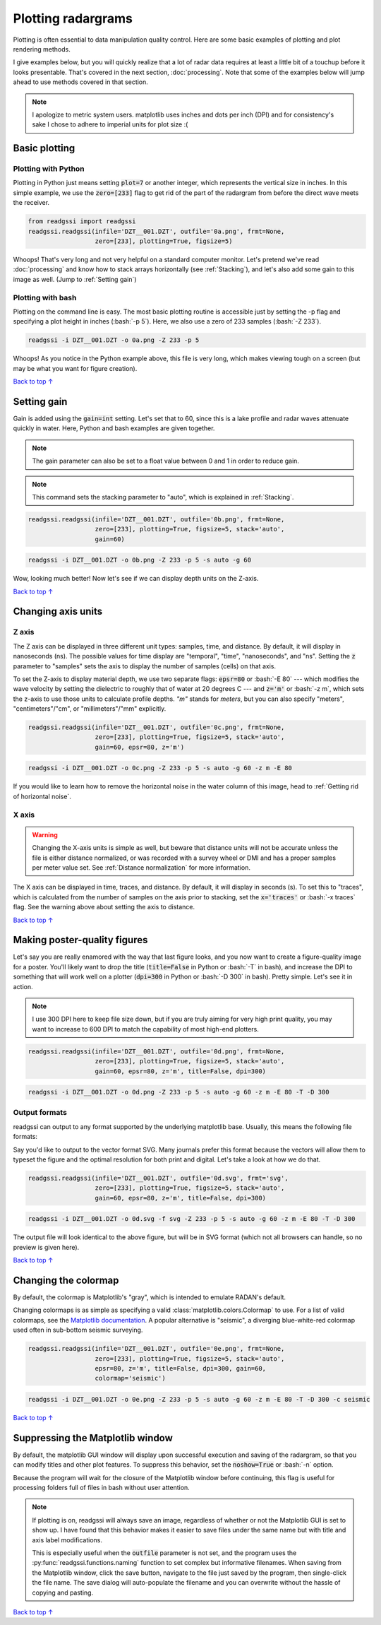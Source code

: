 Plotting radargrams
#####################################

.. role:: bash(code)
   :language: bash

Plotting is often essential to data manipulation quality control. Here are some basic examples of plotting and plot rendering methods.

I give examples below, but you will quickly realize that a lot of radar data requires at least a little bit of a touchup before it looks presentable. That's covered in the next section, :doc:`processing`. Note that some of the examples below will jump ahead to use methods covered in that section.

.. note::
    I apologize to metric system users. matplotlib uses inches and dots per inch (DPI) and for consistency's sake I chose to adhere to imperial units for plot size :(


===========================
Basic plotting
===========================

Plotting with Python
---------------------------

Plotting in Python just means setting :code:`plot=7` or another integer, which represents the vertical size in inches. In this simple example, we use the :code:`zero=[233]` flag to get rid of the part of the radargram from before the direct wave meets the receiver.

.. code-block:: python

    from readgssi import readgssi
    readgssi.readgssi(infile='DZT__001.DZT', outfile='0a.png', frmt=None,
                      zero=[233], plotting=True, figsize=5)

.. image:: _static/0a.png
    :width: 100%
    :alt: That's too wide

Whoops! That's very long and not very helpful on a standard computer monitor. Let's pretend we've read :doc:`processing` and know how to stack arrays horizontally (see :ref:`Stacking`), and let's also add some gain to this image as well. (Jump to :ref:`Setting gain`)


Plotting with bash
---------------------------

Plotting on the command line is easy. The most basic plotting routine is accessible just by setting the -p flag and specifying a plot height in inches (:bash:`-p 5`). Here, we also use a zero of 233 samples (:bash:`-Z 233`).

.. code-block:: bash

    readgssi -i DZT__001.DZT -o 0a.png -Z 233 -p 5

.. image:: _static/0a.png
    :width: 100%
    :alt: That's too wide (bash edition)

Whoops! As you notice in the Python example above, this file is very long, which makes viewing tough on a screen (but may be what you want for figure creation).

`Back to top ↑ <#top>`_

================================
Setting gain
================================

Gain is added using the :code:`gain=int` setting. Let's set that to 60, since this is a lake profile and radar waves attenuate quickly in water. Here, Python and bash examples are given together.

.. note:: The gain parameter can also be set to a float value between 0 and 1 in order to reduce gain.

.. note:: This command sets the stacking parameter to "auto", which is explained in :ref:`Stacking`.

.. code-block:: python

    readgssi.readgssi(infile='DZT__001.DZT', outfile='0b.png', frmt=None,
                      zero=[233], plotting=True, figsize=5, stack='auto',
                      gain=60)

.. code-block:: bash

    readgssi -i DZT__001.DZT -o 0b.png -Z 233 -p 5 -s auto -g 60

.. image:: _static/0b.png
    :width: 100%
    :alt: Much better!

Wow, looking much better! Now let's see if we can display depth units on the Z-axis.

`Back to top ↑ <#top>`_

================================
Changing axis units
================================

Z axis
--------------------------------

The Z axis can be displayed in three different unit types: samples, time, and distance. By default, it will display in nanoseconds (ns). The possible values for time display are "temporal", "time", "nanoseconds", and "ns". Setting the :code:`z` parameter to "samples" sets the axis to display the number of samples (cells) on that axis.

To set the Z-axis to display material depth, we use two separate flags: :code:`epsr=80` or :bash:`-E 80` --- which modifies the wave velocity by setting the dielectric to roughly that of water at 20 degrees C --- and :code:`z='m'` or :bash:`-z m`, which sets the z-axis to use those units to calculate profile depths. `"m"` stands for `meters`, but you can also specify "meters", "centimeters"/"cm", or "millimeters"/"mm" explicitly.

.. code-block:: python

    readgssi.readgssi(infile='DZT__001.DZT', outfile='0c.png', frmt=None,
                      zero=[233], plotting=True, figsize=5, stack='auto',
                      gain=60, epsr=80, z='m')

.. code-block:: bash

    readgssi -i DZT__001.DZT -o 0c.png -Z 233 -p 5 -s auto -g 60 -z m -E 80

.. image:: _static/0c.png
    :width: 100%
    :alt: With water depth displayed on the Z-axis

If you would like to learn how to remove the horizontal noise in the water column of this image, head to :ref:`Getting rid of horizontal noise`.


X axis
-------------------------------

.. warning:: Changing the X-axis units is simple as well, but beware that distance units will not be accurate unless the file is either distance normalized, or was recorded with a survey wheel or DMI and has a proper samples per meter value set. See :ref:`Distance normalization` for more information.

The X axis can be displayed in time, traces, and distance. By default, it will display in seconds (s). To set this to "traces", which is calculated from the number of samples on the axis prior to stacking, set the :code:`x='traces'` or :bash:`-x traces` flag. See the warning above about setting the axis to distance.

`Back to top ↑ <#top>`_


================================
Making poster-quality figures
================================

Let's say you are really enamored with the way that last figure looks, and you now want to create a figure-quality image for a poster. You'll likely want to drop the title (:code:`title=False` in Python or :bash:`-T` in bash), and increase the DPI to something that will work well on a plotter (:code:`dpi=300` in Python or :bash:`-D 300` in bash). Pretty simple. Let's see it in action.

.. note:: I use 300 DPI here to keep file size down, but if you are truly aiming for very high print quality, you may want to increase to 600 DPI to match the capability of most high-end plotters.

.. code-block:: python

    readgssi.readgssi(infile='DZT__001.DZT', outfile='0d.png', frmt=None,
                      zero=[233], plotting=True, figsize=5, stack='auto',
                      gain=60, epsr=80, z='m', title=False, dpi=300)

.. code-block:: bash

    readgssi -i DZT__001.DZT -o 0d.png -Z 233 -p 5 -s auto -g 60 -z m -E 80 -T -D 300

.. image:: _static/0d.png
    :width: 100%
    :alt: No plot title and figure-quality DPI

Output formats
--------------------------------

readgssi can output to any format supported by the underlying matplotlib base.
Usually, this means the following file formats:

.. code-block::
    EXTENSION    |    FILE FORMAT
     eps         |  Encapsulated Postscript
     jpg         |  Joint Photographic Experts Group
     jpeg        |  Joint Photographic Experts Group
     pdf         |  Portable Document Format
     pgf         |  PGF code for LaTeX
     png         |  Portable Network Graphics
     ps          |  Postscript
     raw         |  Raw RGBA bitmap
     rgba        |  Raw RGBA bitmap
     svg         |  Scalable Vector Graphics
     svgz        |  Scalable Vector Graphics
     tif         |  Tagged Image File Format
     tiff        |  Tagged Image File Format

Say you'd like to output to the vector format SVG.
Many journals prefer this format because the vectors will allow them
to typeset the figure and the optimal resolution for both print and digital.
Let's take a look at how we do that.

.. code-block:: python

    readgssi.readgssi(infile='DZT__001.DZT', outfile='0d.svg', frmt='svg',
                      zero=[233], plotting=True, figsize=5, stack='auto',
                      gain=60, epsr=80, z='m', title=False, dpi=300)

.. code-block:: bash

    readgssi -i DZT__001.DZT -o 0d.svg -f svg -Z 233 -p 5 -s auto -g 60 -z m -E 80 -T -D 300

The output file will look identical to the above figure, but will be in SVG format
(which not all browsers can handle, so no preview is given here).

`Back to top ↑ <#top>`_


================================
Changing the colormap
================================

By default, the colormap is Matplotlib's "gray", which is intended to emulate RADAN's default.

Changing colormaps is as simple as specifying a valid :class:`matplotlib.colors.Colormap` to use. For a list of valid colormaps, see the `Matplotlib documentation <https://matplotlib.org/users/colormaps.html#miscellaneous>`_. A popular alternative is "seismic", a diverging blue-white-red colormap used often in sub-bottom seismic surveying.

.. code-block:: python

    readgssi.readgssi(infile='DZT__001.DZT', outfile='0e.png', frmt=None,
                      zero=[233], plotting=True, figsize=5, stack='auto',
                      epsr=80, z='m', title=False, dpi=300, gain=60,
                      colormap='seismic')

.. code-block:: bash

    readgssi -i DZT__001.DZT -o 0e.png -Z 233 -p 5 -s auto -g 60 -z m -E 80 -T -D 300 -c seismic


.. image:: _static/0e.png
    :width: 100%
    :alt: No plot title and figure-quality DPI

.. versionchanged:: 0.0.16
    The default colormap was changed to "gray", because of a previously unnoticed polarity switch in the previous default "Greys".

`Back to top ↑ <#top>`_


===================================
Suppressing the Matplotlib window
===================================

By default, the matplotlib GUI window will display upon successful execution and saving of the radargram, so that you can modify titles and other plot features. To suppress this behavior, set the :code:`noshow=True` or :bash:`-n` option.

Because the program will wait for the closure of the Matplotlib window before continuing, this flag is useful for processing folders full of files in bash without user attention.

.. note::
    
    If plotting is on, readgssi will always save an image, regardless of whether or not the Matplotlib GUI is set to show up. I have found that this behavior makes it easier to save files under the same name but with title and axis label modifications.

    This is especially useful when the :code:`outfile` parameter is not set, and the program uses the :py:func:`readgssi.functions.naming` function to set complex but informative filenames. When saving from the Matplotlib window, click the save button, navigate to the file just saved by the program, then single-click the file name. The save dialog will auto-populate the filename and you can overwrite without the hassle of copying and pasting.

`Back to top ↑ <#top>`_
